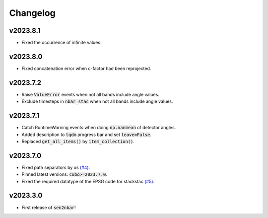 Changelog
=========

v2023.8.1
---------

- Fixed the occurrence of infinite values.

v2023.8.0
---------

- Fixed concatenation error when c-factor had been reprojected.

v2023.7.2
---------

- Raise :code:`ValueError` events when not all bands include angle values.
- Exclude timesteps in :code:`nbar_stac` when not all bands include angle values.

v2023.7.1
---------

- Catch RuntimeWarning events when doing :code:`np.nanmean` of detector angles.
- Added description to :code:`tqdm` progress bar and set :code:`leave=False`.
- Replaced :code:`get_all_items()` by :code:`item_collection()`.

v2023.7.0
---------

- Fixed path separators by os `(#4) <https://github.com/ESDS-Leipzig/sen2nbar/issues/4>`_.
- Pinned latest versions: :code:`cubo>=2023.7.0`.
- Fixed the required datatype of the EPSG code for stackstac `(#5) <https://github.com/ESDS-Leipzig/cubo/issues/5>`_.

v2023.3.0
---------

- First release of :code:`sen2nbar`!